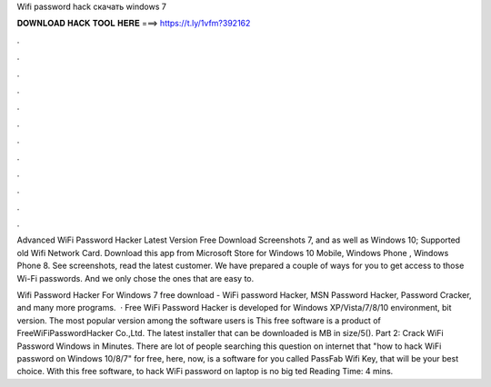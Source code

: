 Wifi password hack скачать windows 7



𝐃𝐎𝐖𝐍𝐋𝐎𝐀𝐃 𝐇𝐀𝐂𝐊 𝐓𝐎𝐎𝐋 𝐇𝐄𝐑𝐄 ===> https://t.ly/1vfm?392162



.



.



.



.



.



.



.



.



.



.



.



.

Advanced WiFi Password Hacker Latest Version Free Download Screenshots 7, and as well as Windows 10; Supported old Wifi Network Card. Download this app from Microsoft Store for Windows 10 Mobile, Windows Phone , Windows Phone 8. See screenshots, read the latest customer. We have prepared a couple of ways for you to get access to those Wi-Fi passwords. And we only chose the ones that are easy to.

Wifi Password Hacker For Windows 7 free download - WiFi password Hacker, MSN Password Hacker, Password Cracker, and many more programs.  · Free WiFi Password Hacker is developed for Windows XP/Vista/7/8/10 environment, bit version. The most popular version among the software users is This free software is a product of FreeWiFiPasswordHacker Co.,Ltd. The latest installer that can be downloaded is MB in size/5(). Part 2: Crack WiFi Password Windows in Minutes. There are lot of people searching this question on internet that "how to hack WiFi password on Windows 10/8/7" for free, here, now, is a software for you called PassFab Wifi Key, that will be your best choice. With this free software, to hack WiFi password on laptop is no big ted Reading Time: 4 mins.
